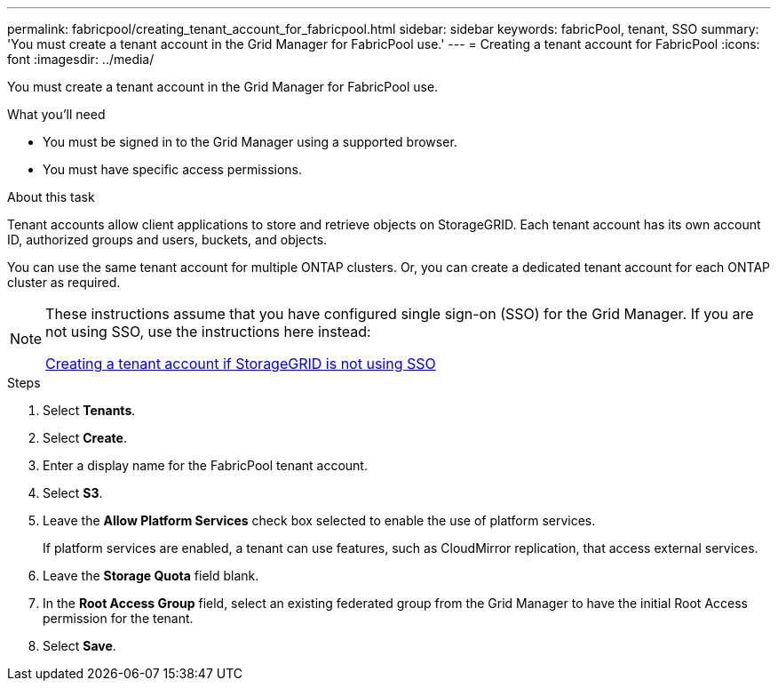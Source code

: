 ---
permalink: fabricpool/creating_tenant_account_for_fabricpool.html
sidebar: sidebar
keywords: fabricPool, tenant, SSO
summary: 'You must create a tenant account in the Grid Manager for FabricPool use.'
---
= Creating a tenant account for FabricPool
:icons: font
:imagesdir: ../media/

[.lead]
You must create a tenant account in the Grid Manager for FabricPool use.

.What you'll need
* You must be signed in to the Grid Manager using a supported browser.
* You must have specific access permissions.

.About this task
Tenant accounts allow client applications to store and retrieve objects on StorageGRID. Each tenant account has its own account ID, authorized groups and users, buckets, and objects.

You can use the same tenant account for multiple ONTAP clusters. Or, you can create a dedicated tenant account for each ONTAP cluster as required.

[NOTE]
====
These instructions assume that you have configured single sign-on (SSO) for the Grid Manager. If you are not using SSO, use the instructions here instead:

xref:../admin/creating_tenant_account_if_storagegrid_is_not_using_sso.adoc[Creating a tenant account if StorageGRID is not using SSO]
====

.Steps
. Select *Tenants*.
. Select *Create*.
. Enter a display name for the FabricPool tenant account.
. Select *S3*.
. Leave the *Allow Platform Services* check box selected to enable the use of platform services.
+
If platform services are enabled, a tenant can use features, such as CloudMirror replication, that access external services.

. Leave the *Storage Quota* field blank.
. In the *Root Access Group* field, select an existing federated group from the Grid Manager to have the initial Root Access permission for the tenant.
. Select *Save*.
